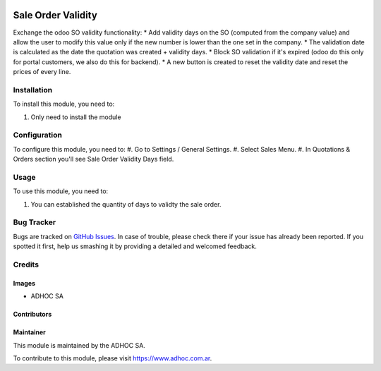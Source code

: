 .. |company| replace:: ADHOC SA

.. |company_logo| image:: https://raw.githubusercontent.com/ingadhoc/maintainer-tools/master/resources/adhoc-logo.png
   :alt: ADHOC SA
   :target: https://www.adhoc.com.ar

.. |icon| image:: https://raw.githubusercontent.com/ingadhoc/maintainer-tools/master/resources/adhoc-icon.png

.. image:: https://img.shields.io/badge/license-AGPL--3-blue.png
   :target: https://www.gnu.org/licenses/agpl
   :alt: License: AGPL-3

===================
Sale Order Validity
===================

Exchange the odoo SO validity functionality:
* Add validity days on the SO (computed from the company value) and allow the user to modify this value only if the new number is lower than the one set in the company.
* The validation date is calculated as the date the quotation was created + validity days.
* Block SO validation if it's expired (odoo do this only for portal customers, we also do this for backend).
* A new button is created to reset the validity date and reset the prices of every line.

Installation
============

To install this module, you need to:

#. Only need to install the module

Configuration
=============

To configure this module, you need to:
#. Go to Settings / General Settings.
#. Select Sales Menu.
#. In Quotations & Orders section you'll see Sale Order Validity Days field.

Usage
=====

To use this module, you need to:

#. You can established the quantity of days to validty the sale order.

.. image:: https://odoo-community.org/website/image/ir.attachment/5784_f2813bd/datas
   :alt: Try me on Runbot
   :target: http://runbot.adhoc.com.ar/

Bug Tracker
===========

Bugs are tracked on `GitHub Issues
<https://github.com/ingadhoc/sale/issues>`_. In case of trouble, please
check there if your issue has already been reported. If you spotted it first,
help us smashing it by providing a detailed and welcomed feedback.

Credits
=======

Images
------

* |company| |icon|

Contributors
------------

Maintainer
----------

|company_logo|

This module is maintained by the |company|.

To contribute to this module, please visit https://www.adhoc.com.ar.
